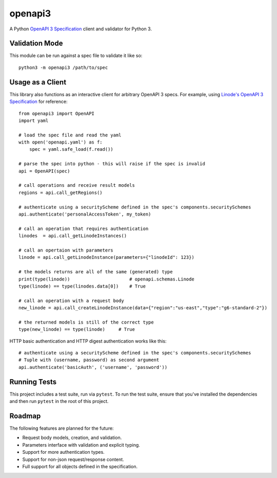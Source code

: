 openapi3
========

A Python `OpenAPI 3 Specification`_ client and validator for Python 3.

.. image:: https://github.com/dorthu/openapi3/actions/workflows/main/badge.svg


.. image:: https://badge.fury.io/py/openapi3.svg
   :target: https://badge.fury.io/py/openapi3


Validation Mode
---------------

This module can be run against a spec file to validate it like so::

   python3 -m openapi3 /path/to/spec

Usage as a Client
-----------------

This library also functions as an interactive client for arbitrary OpenAPI 3
specs. For example, using `Linode's OpenAPI 3 Specification`_ for reference::

   from openapi3 import OpenAPI
   import yaml

   # load the spec file and read the yaml
   with open('openapi.yaml') as f:
       spec = yaml.safe_load(f.read())

   # parse the spec into python - this will raise if the spec is invalid
   api = OpenAPI(spec)

   # call operations and receive result models
   regions = api.call_getRegions()

   # authenticate using a securityScheme defined in the spec's components.securitySchemes
   api.authenticate('personalAccessToken', my_token)

   # call an operation that requires authentication
   linodes  = api.call_getLinodeInstances()

   # call an opertaion with parameters
   linode = api.call_getLinodeInstance(parameters={"linodeId": 123})

   # the models returns are all of the same (generated) type
   print(type(linode))                      # openapi.schemas.Linode
   type(linode) == type(linodes.data[0])    # True

   # call an operation with a request body
   new_linode = api.call_createLinodeInstance(data={"region":"us-east","type":"g6-standard-2"})

   # the returned models is still of the correct type
   type(new_linode) == type(linode)     # True

HTTP basic authentication and HTTP digest authentication works like this::

   # authenticate using a securityScheme defined in the spec's components.securitySchemes
   # Tuple with (username, password) as second argument
   api.authenticate('basicAuth', ('username', 'password'))

Running Tests
-------------

This project includes a test suite, run via ``pytest``.  To run the test suite,
ensure that you've installed the dependencies and then run ``pytest`` in the root
of this project.

Roadmap
-------

The following features are planned for the future:

* Request body models, creation, and validation.
* Parameters interface with validation and explicit typing.
* Support for more authentication types.
* Support for non-json request/response content.
* Full support for all objects defined in the specification.

.. _OpenAPI 3 Specification: https://openapis.org
.. _Linode's OpenAPI 3 Specification: https://developers.linode.com/api/v4

